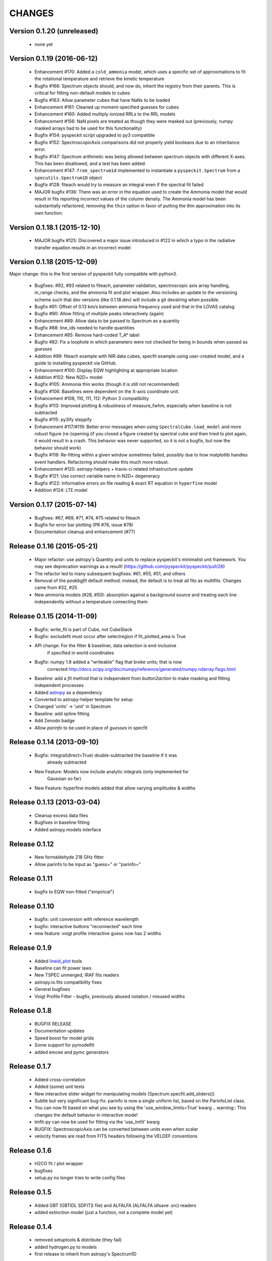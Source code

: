 CHANGES
*******

Version 0.1.20 (unreleased)
~~~~~~~~~~~~~~~~~~~~~~~~~~~

 - none yet

Version 0.1.19 (2016-06-12)
~~~~~~~~~~~~~~~~~~~~~~~~~~~

    * Enhancement #170: Added a ``cold_ammonia`` model, which uses a specific
      set of approximations to fit the rotational temperature and retrieve the
      kinetic temperature
    * Bugfix #166: Spectrum objects should, and now do, inherit the registry
      from their parents.  This is critical for fitting non-default models to
      cubes
    * Bugfix #163: Allow parameter cubes that have NaNs to be loaded
    * Enhancement #161: Cleaned up moment-specified guesses for cubes
    * Enhancement #160: Added multiply ionized RRLs to the RRL models
    * Enhancement #156: NaN pixels are treated as though they were masked out
      (previously, numpy masked arrays had to be used for this functionality)
    * Bugfix #154: pyspeckit script upgraded to py3 compatible
    * Bugfix #152: SpectroscopicAxis comparisons did not properly yield
      booleans due to an inheritance error.
    * Bugfix #147: Spectrum arithmetic was being allowed between spectrum
      objects with different X-axes.  This has been disallowed, and a test has
      been added.
    * Enhancement #147: ``from_spectrum1d`` implemented to instantiate a
      ``pyspeckit.Spectrum`` from a ``specutils.Spectrum1D`` object
    * Bugfix #128: fiteach would try to measure an integral even if the
      spectral fit failed
    * MAJOR bugfix #136: There was an error in the equation used to create the
      Ammonia model that would result in fits reporting incorrect values of the
      column density.  The Ammonia model has been substantially refactored,
      removing the ``thin`` option in favor of putting the thin approximation
      into its own function.

Version 0.1.18.1 (2015-12-10)
~~~~~~~~~~~~~~~~~~~~~~~~~~~~~

    * MAJOR bugfix #125: Discovered a major issue introduced in #122 in which a
      typo in the radiative transfer equation results in an incorrect model

Version 0.1.18 (2015-12-09)
~~~~~~~~~~~~~~~~~~~~~~~~~~~

Major change: this is the first version of pyspeckit fully compatible with
python3.

    * Bugfixes: #92, #93 related to fiteach, parameter validation,
      spectroscopic axis array handling, in_range checks, and the ammonia fit
      and plot wrapper.  Also includes an update to the versioning scheme such
      that dev versions (like 0.1.18.dev) will include a git devstring when
      possible.
    * Bugfix #91: Offset of 0.13 km/s between ammonia frequency used and that
      in the LOVAS catalog
    * Bugfix #90: Allow fitting of multiple peaks interactively (again)
    * Enhancement #89: Allow data to be passed to Spectrum as a quantity
    * Bugfix #88: line_ids needed to handle quantities
    * Enhancement #85: Remove hard-coded T_A* label
    * Bugfix #82: Fix a loophole in which parameters were not checked for being
      in bounds when passed as `guesses`
    * Addition #99: fiteach example with NIR data cubes, specfit example using
      user-created model, and a guide to installing pyspeckit via GitHub.
    * Enhancement #100: Display EQW highlighting at appropriate location
    * Addition #102: New N2D+ model
    * Bugfix #105: Ammonia thin works (though it is still not recommended)
    * Bugfix #106: Baselines were dependent on the X-axis coordinate unit.
    * Enhancement #108, 110, 111, 112: Python 3 compatibility
    * Bugfix #113: Improved plotting & robustness of measure_fwhm, especially
      when baseline is not subtracted
    * Bugfix #115: py3ify steppify
    * Enhancement #117/#119: Better error messages when using
      ``SpectralCube.load_model`` and more robust figure (re-)opening (if you
      closed a figure created by spectral cube and then tried to plot again, it
      would result in a crash.  This behavior was never supported, so it is not
      a bugfix, but now the behavior should work)
    * Bugfix #118: Re-fitting within a given window sometimes failed, possibly
      due to how matplotlib handles event handlers.  Refactoring should make
      this much more robust.
    * Enhancement #120: astropy-helpers + travis-ci related infrastructure
      update
    * Bugfix #121: Use correct variable name in N2D+ degeneracy
    * Bugfix #122: Informative errors on file reading & exact RT equation in
      ``hyperfine`` model
    * Addition #124: LTE model

Version 0.1.17 (2015-07-14)
~~~~~~~~~~~~~~~~~~~~~~~~~~~

    * Bugfixes: #67, #69, #71, #74, #75 related to fiteach
    * Bugfix for error bar plotting (PR #76, issue #78)
    * Documentation cleanup and enhancement (#77)

Release 0.1.16 (2015-05-21)
~~~~~~~~~~~~~~~~~~~~~~~~~~~

    * Major refactor: use astropy's Quantity and units to replace pyspeckit's
      minimalist unit framework.  You may see deprecation warnings as a result!
      (https://github.com/pyspeckit/pyspeckit/pull/26)
    * The refactor led to many subsequent bugfixes: #61, #55, #51, and others
    * Removal of the `peakbgfit` default method: instead, the default is to treat
      all fits as multifits.  Changes came from #32, #25
    * New ammonia models (#28, #50): absorption against a background source and
      treating each line independently without a temperature connecting them

Release 0.1.15 (2014-11-09)
~~~~~~~~~~~~~~~~~~~~~~~~~~~
    * Bugfix: write_fit is part of Cube, not CubeStack
    * Bugfix: excludefit must occur after selectregion if fit_plotted_area is True
    * API change: For the fitter & baseliner, data selection is end-inclusive
                  if specified in world coordinates
    * Bugfix: numpy 1.8 added a "writeable" flag that broke units; that is now 
              corrected
              http://docs.scipy.org/doc/numpy/reference/generated/numpy.ndarray.flags.html
    * Baseline: add a `fit` method that is independent from `button2action` to
      make masking and fitting independent processes
    * Added `astropy <http://astropy.org>`_ as a dependency
    * Converted to astropy-helper template for setup
    * Changed 'units' -> 'unit' in Spectrum
    * Baseline: add spline fitting
    * Add Zenodo badge
    * Allow `parinfo` to be used in place of `guesses` in specfit

Release 0.1.14 (2013-09-10)
~~~~~~~~~~~~~~~~~~~~~~~~~~~
    * Bugfix: integral(direct=True) double-subtracted the baseline if it was
              already subtracted
    * New Feature: Models now include analytic integrals (only implemented for
                   Gaussian so far)
    * New Feature: hyperfine models added that allow varying amplitudes & widths

Release 0.1.13 (2013-03-04)
~~~~~~~~~~~~~~~~~~~~~~~~~~~
    * Cleanup excess data files
    * Bugfixes in baseline fitting
    * Added astropy.models interface

Release 0.1.12
~~~~~~~~~~~~~~
    * New formaldehyde 218 GHz fitter
    * Allow parinfo to be input as "guess=" or "parinfo="

Release 0.1.11
~~~~~~~~~~~~~~
    * bugfix to EQW non-fitted ("empirical")

Release 0.1.10
~~~~~~~~~~~~~~
    * bugfix: unit conversion with reference wavelength
    * bugfix: interactive buttons "reconnected" each time 
    * new feature: voigt profile interactive guess now has 2 widths 

Release 0.1.9 
~~~~~~~~~~~~~
    * Added `lineid_plot <http://packages.python.org/lineid_plot/>`_ tools
    * Baseline can fit power laws
    * New TSPEC unmerged, IRAF fits readers
    * astropy.io.fits compatibility fixes
    * General bugfixes
    * Voigt Profile Fitter - bugfix, previously abused notation / misused widths

Release 0.1.8
~~~~~~~~~~~~~
    * BUGFIX RELEASE
    * Documentation updates
    * Speed boost for model grids
    * Some support for pymodelfit
    * added emcee and pymc generators

Release 0.1.7
~~~~~~~~~~~~~
    
    * Added cross-correlation 
    * Added (some) unit tests
    * New interactive slider widget for manipulating models (Spectrum.specfit.add_sliders())
    * Subtle but very significant bug-fix: parinfo is now a single uniform
      list, based on the ParinfoList class.
    * You can now fit based on what you see by using the 'use_window_limits=True' kwarg
      .. warning:: This changes the default behavior in interactive mode!
    * lmfit-py can now be used for fitting via the 'use_lmfit' kwarg
    * BUGFIX: SpectroscopicAxis can be converted between units even when scalar
    * velocity frames are read from FITS headers following the VELDEF conventions

Release 0.1.6 
~~~~~~~~~~~~~

    * H2CO fit / plot wrapper
    * bugfixes
    * setup.py no longer tries to write config files

Release 0.1.5 
~~~~~~~~~~~~~

    * Added GBT (GBTIDL SDFITS file) and ALFALFA (ALFALFA idlsave .src) readers
    * added extinction model (just a function, not a complete model yet)

Release 0.1.4 
~~~~~~~~~~~~~

    * removed setuptools & distribute (they fail)
    * added hydrogen.py to models
    * first release to inherit from astropy's Spectrum1D

Release 0.1.3 
~~~~~~~~~~~~~

    * some internal cleanup / refactoring
    * override slicing (__getitem__ features)
    * parallel moment & fitting in Cubes repaired

Release 0.1.2 
~~~~~~~~~~~~~

    * added MIT license, moved mpfit and parallel_map inside pyspeckit as
    * submodules

Release 0.1.1 
~~~~~~~~~~~~~

    * bugfixes and versioning work

Release 0.1.0 
~~~~~~~~~~~~~

    * Initial creation
